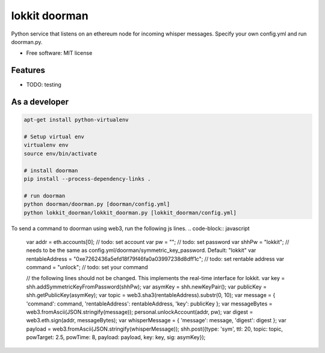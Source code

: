 ===============================
lokkit doorman
===============================

Python service that listens on an ethereum node for incoming whisper messages.
Specify your own config.yml and run doorman.py.

* Free software: MIT license

Features
--------

* TODO: testing

As a developer
------------------

.. code-block:: bash

  apt-get install python-virtualenv

  # Setup virtual env
  virtualenv env
  source env/bin/activate

  # install doorman
  pip install --process-dependency-links .

  # run doorman
  python doorman/doorman.py [doorman/config.yml]
  python lokkit_doorman/lokkit_doorman.py [lokkit_doorman/config.yml]

To send a command to doorman using web3, run the following js lines.
.. code-block:: javascript

  var addr = eth.accounts[0]; // todo: set account
  var pw = ""; // todo: set password
  var shhPw = "lokkit"; // needs to be the same as config.yml/doorman/symmetric_key_password. Default: "lokkit"
  var rentableAddress = "0xe7262436a5efd18f79f46fa0a03997238d8dff1c"; // todo: set rentable address
  var command = "unlock"; // todo: set your command

  // the following lines should not be changed. This implements the real-time interface for lokkit.
  var key = shh.addSymmetricKeyFromPassword(shhPw);
  var asymKey = shh.newKeyPair();
  var publicKey = shh.getPublicKey(asymKey);
  var topic = web3.sha3(rentableAddress).substr(0, 10);
  var message = { 'command': command, 'rentableAddress': rentableAddress, 'key': publicKey };
  var messageBytes = web3.fromAscii(JSON.stringify(message));
  personal.unlockAccount(addr, pw);
  var digest = web3.eth.sign(addr, messageBytes);
  var whisperMessage = { 'message': message, 'digest': digest };
  var payload = web3.fromAscii(JSON.stringify(whisperMessage));
  shh.post({type: 'sym', ttl: 20, topic: topic, powTarget: 2.5, powTime: 8, payload: payload, key: key, sig: asymKey});
